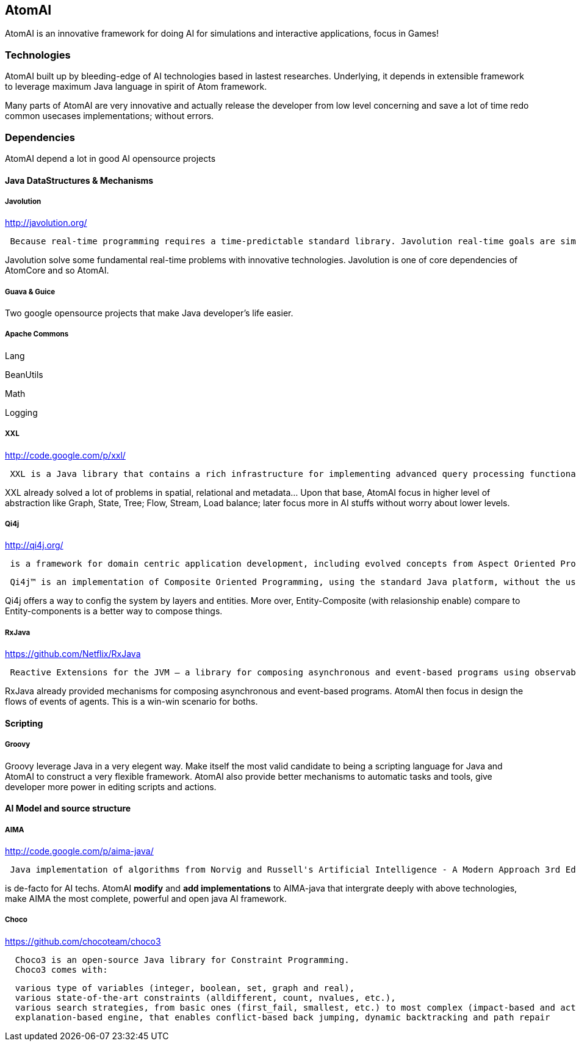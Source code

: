 

== AtomAI

AtomAI is an innovative framework for doing AI for simulations and interactive applications, focus in Games!



=== Technologies

AtomAI built up by bleeding-edge of AI technologies based in lastest researches. Underlying, it depends in extensible framework to leverage maximum Java language in spirit of Atom framework.


Many parts of AtomAI are very innovative and actually release the developer from low level concerning and save a lot of time redo common usecases implementations; without errors.



=== Dependencies

AtomAI depend a lot in good AI opensource projects



==== Java DataStructures & Mechanisms


===== Javolution

link:http://javolution.org/[http://javolution.org/]


....
 Because real-time programming requires a time-predictable standard library. Javolution real-time goals are simple: To make your application faster and more time predictable!
....

Javolution solve some fundamental real-time problems with innovative technologies. Javolution is one of core dependencies of AtomCore and so AtomAI. 



===== Guava & Guice

Two google opensource projects that make Java developer's life easier.



===== Apache Commons

Lang


BeanUtils 


Math


Logging






===== XXL

link:http://code.google.com/p/xxl/[http://code.google.com/p/xxl/]


....
 XXL is a Java library that contains a rich infrastructure for implementing advanced query processing functionality. The library offers low-level components like access to raw disks as well as high-level ones like a query optimizer. On the intermediate levels, XXL provides a demand-driven cursor algebra, a framework for indexing and a powerful package for supporting aggregation.
....

XXL already solved a lot of problems in spatial, relational and metadata… Upon that base, AtomAI focus in higher level of abstraction like Graph, State, Tree; Flow, Stream, Load balance;  later focus more in AI stuffs without worry about lower levels.



===== Qi4j

link:http://qi4j.org/[http://qi4j.org/]


....
 is a framework for domain centric application development, including evolved concepts from Aspect Oriented Programming, Dependency Injection and Domain Driven Design.
....

....
 Qi4j™ is an implementation of Composite Oriented Programming, using the standard Java platform, without the use of any pre-processors or new language elements. Everything you know from Java still applies and you can leverage both your experience and toolkits to become more productive with Composite Oriented Programming today.
....

Qi4j offers a way to config the system by layers and entities. More over, Entity-Composite (with relasionship enable) compare to Entity-components is a better way to compose things.



===== RxJava

link:https://github.com/Netflix/RxJava[https://github.com/Netflix/RxJava]


....
 Reactive Extensions for the JVM – a library for composing asynchronous and event-based programs using observable sequences for the Java VM.
....

RxJava already provided mechanisms for composing asynchronous and event-based programs. AtomAI then focus in design the flows of events of agents. This is a win-win scenario for boths.



==== Scripting


===== Groovy

Groovy leverage Java in a very elegent way. Make itself the most valid candidate to being a scripting language for Java and AtomAI to construct a very flexible framework. AtomAI also provide better mechanisms to automatic tasks and tools, give developer more power in editing scripts and actions.



==== AI Model and source structure


===== AIMA

link:http://code.google.com/p/aima-java/[http://code.google.com/p/aima-java/]


....
 Java implementation of algorithms from Norvig and Russell's Artificial Intelligence - A Modern Approach 3rd Edition
 
....

is de-facto for AI techs. AtomAI *modify* and *add implementations* to AIMA-java that intergrate deeply with above technologies, make AIMA the most complete, powerful and open java AI framework.



===== Choco

link:https://github.com/chocoteam/choco3[https://github.com/chocoteam/choco3]


....
  Choco3 is an open-source Java library for Constraint Programming. 
  Choco3 comes with:
....

....
  various type of variables (integer, boolean, set, graph and real),
  various state-of-the-art constraints (alldifferent, count, nvalues, etc.),
  various search strategies, from basic ones (first_fail, smallest, etc.) to most complex (impact-based and activity-based search),
  explanation-based engine, that enables conflict-based back jumping, dynamic backtracking and path repair
....
